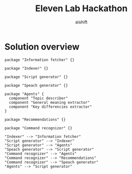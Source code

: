 #+title: Eleven Lab Hackathon
#+author: aishift

* Solution overview
#+begin_src plantuml :file img/component-design.png
package "Information fetcher" {}

package "Indexer" {}

package "Script generator" {}

package "Speach generator" {}

package "Agents" {
  component "Topic describer"
  component "General meaning extractor"
  component "Key differencies extractor"
}

package "Recommendations" {}

package "Command recognizer" {}

"Indexer" --> "Information fetcher"
"Script generator" --> "Indexer"
"Script generator" --> "Agents"
"Speach generator" --> "Script generator"
"Command recognizer" --> "Agents"
"Command recognizer" --> "Recommendations"
"Command recognizer" --> "Speach generator"
"Agents" --> "Script generator"
#+end_src

#+RESULTS:
[[file:img/component-design.png]]
